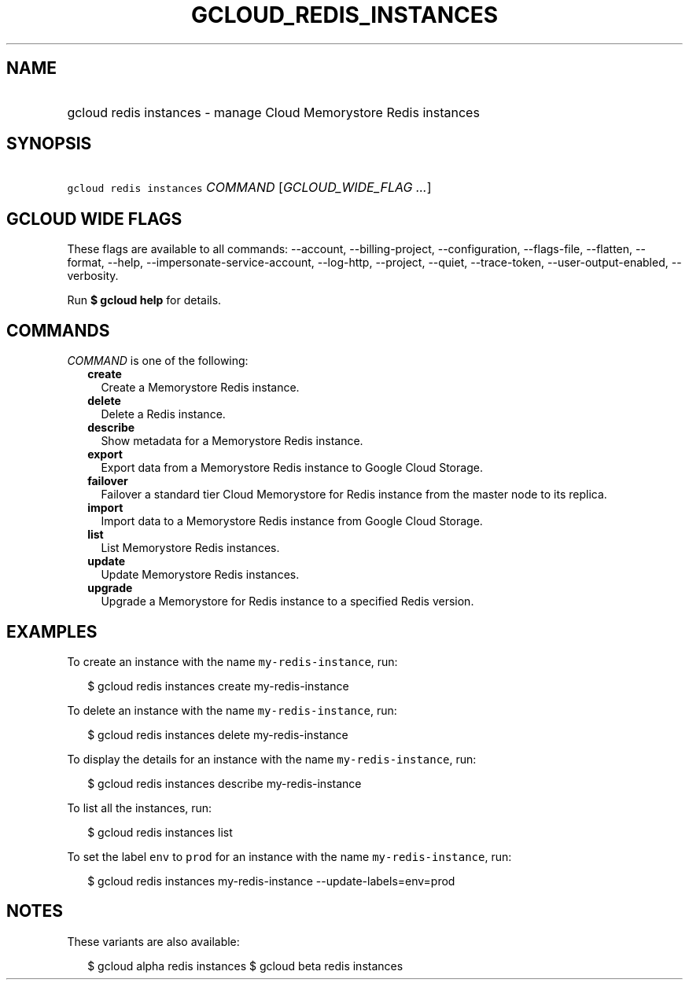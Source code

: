 
.TH "GCLOUD_REDIS_INSTANCES" 1



.SH "NAME"
.HP
gcloud redis instances \- manage Cloud Memorystore Redis instances



.SH "SYNOPSIS"
.HP
\f5gcloud redis instances\fR \fICOMMAND\fR [\fIGCLOUD_WIDE_FLAG\ ...\fR]



.SH "GCLOUD WIDE FLAGS"

These flags are available to all commands: \-\-account, \-\-billing\-project,
\-\-configuration, \-\-flags\-file, \-\-flatten, \-\-format, \-\-help,
\-\-impersonate\-service\-account, \-\-log\-http, \-\-project, \-\-quiet,
\-\-trace\-token, \-\-user\-output\-enabled, \-\-verbosity.

Run \fB$ gcloud help\fR for details.



.SH "COMMANDS"

\f5\fICOMMAND\fR\fR is one of the following:

.RS 2m
.TP 2m
\fBcreate\fR
Create a Memorystore Redis instance.

.TP 2m
\fBdelete\fR
Delete a Redis instance.

.TP 2m
\fBdescribe\fR
Show metadata for a Memorystore Redis instance.

.TP 2m
\fBexport\fR
Export data from a Memorystore Redis instance to Google Cloud Storage.

.TP 2m
\fBfailover\fR
Failover a standard tier Cloud Memorystore for Redis instance from the master
node to its replica.

.TP 2m
\fBimport\fR
Import data to a Memorystore Redis instance from Google Cloud Storage.

.TP 2m
\fBlist\fR
List Memorystore Redis instances.

.TP 2m
\fBupdate\fR
Update Memorystore Redis instances.

.TP 2m
\fBupgrade\fR
Upgrade a Memorystore for Redis instance to a specified Redis version.


.RE
.sp

.SH "EXAMPLES"

To create an instance with the name \f5my\-redis\-instance\fR, run:

.RS 2m
$ gcloud redis instances create my\-redis\-instance
.RE

To delete an instance with the name \f5my\-redis\-instance\fR, run:

.RS 2m
$ gcloud redis instances delete my\-redis\-instance
.RE

To display the details for an instance with the name \f5my\-redis\-instance\fR,
run:

.RS 2m
$ gcloud redis instances describe my\-redis\-instance
.RE

To list all the instances, run:

.RS 2m
$ gcloud redis instances list
.RE

To set the label \f5env\fR to \f5prod\fR for an instance with the name
\f5my\-redis\-instance\fR, run:

.RS 2m
$ gcloud redis instances my\-redis\-instance \-\-update\-labels=env=prod
.RE



.SH "NOTES"

These variants are also available:

.RS 2m
$ gcloud alpha redis instances
$ gcloud beta redis instances
.RE

